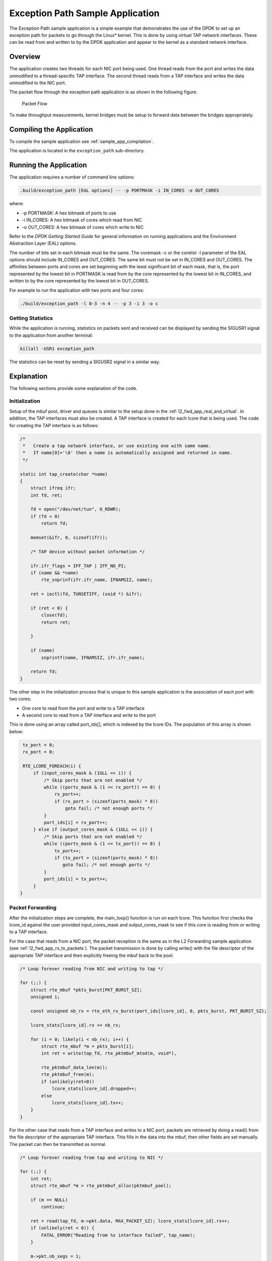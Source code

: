 ..  BSD LICENSE
    Copyright(c) 2010-2014 Intel Corporation. All rights reserved.
    All rights reserved.

    Redistribution and use in source and binary forms, with or without
    modification, are permitted provided that the following conditions
    are met:

    * Redistributions of source code must retain the above copyright
    notice, this list of conditions and the following disclaimer.
    * Redistributions in binary form must reproduce the above copyright
    notice, this list of conditions and the following disclaimer in
    the documentation and/or other materials provided with the
    distribution.
    * Neither the name of Intel Corporation nor the names of its
    contributors may be used to endorse or promote products derived
    from this software without specific prior written permission.

    THIS SOFTWARE IS PROVIDED BY THE COPYRIGHT HOLDERS AND CONTRIBUTORS
    "AS IS" AND ANY EXPRESS OR IMPLIED WARRANTIES, INCLUDING, BUT NOT
    LIMITED TO, THE IMPLIED WARRANTIES OF MERCHANTABILITY AND FITNESS FOR
    A PARTICULAR PURPOSE ARE DISCLAIMED. IN NO EVENT SHALL THE COPYRIGHT
    OWNER OR CONTRIBUTORS BE LIABLE FOR ANY DIRECT, INDIRECT, INCIDENTAL,
    SPECIAL, EXEMPLARY, OR CONSEQUENTIAL DAMAGES (INCLUDING, BUT NOT
    LIMITED TO, PROCUREMENT OF SUBSTITUTE GOODS OR SERVICES; LOSS OF USE,
    DATA, OR PROFITS; OR BUSINESS INTERRUPTION) HOWEVER CAUSED AND ON ANY
    THEORY OF LIABILITY, WHETHER IN CONTRACT, STRICT LIABILITY, OR TORT
    (INCLUDING NEGLIGENCE OR OTHERWISE) ARISING IN ANY WAY OUT OF THE USE
    OF THIS SOFTWARE, EVEN IF ADVISED OF THE POSSIBILITY OF SUCH DAMAGE.

Exception Path Sample Application
=================================

The Exception Path sample application is a simple example that demonstrates the use of the DPDK
to set up an exception path for packets to go through the Linux* kernel.
This is done by using virtual TAP network interfaces.
These can be read from and written to by the DPDK application and
appear to the kernel as a standard network interface.

Overview
--------

The application creates two threads for each NIC port being used.
One thread reads from the port and writes the data unmodified to a thread-specific TAP interface.
The second thread reads from a TAP interface and writes the data unmodified to the NIC port.

The packet flow through the exception path application is as shown in the following figure.

.. _figure_exception_path_example:

.. figure:: img/exception_path_example.*

   Packet Flow


To make throughput measurements, kernel bridges must be setup to forward data between the bridges appropriately.

Compiling the Application
-------------------------

To compile the sample application see :ref:`sample_app_compilation`.

The application is located in the ``exception_path`` sub-directory.

Running the Application
-----------------------

The application requires a number of command line options:

.. code-block:: console

    .build/exception_path [EAL options] -- -p PORTMASK -i IN_CORES -o OUT_CORES

where:

*   -p PORTMASK: A hex bitmask of ports to use

*   -i IN_CORES: A hex bitmask of cores which read from NIC

*   -o OUT_CORES: A hex bitmask of cores which write to NIC

Refer to the *DPDK Getting Started Guide* for general information on running applications
and the Environment Abstraction Layer (EAL) options.

The number of bits set in each bitmask must be the same.
The coremask -c or the corelist -l parameter of the EAL options should include IN_CORES and OUT_CORES.
The same bit must not be set in IN_CORES and OUT_CORES.
The affinities between ports and cores are set beginning with the least significant bit of each mask, that is,
the port represented by the lowest bit in PORTMASK is read from by the core represented by the lowest bit in IN_CORES,
and written to by the core represented by the lowest bit in OUT_CORES.

For example to run the application with two ports and four cores:

.. code-block:: console

    ./build/exception_path -l 0-3 -n 4 -- -p 3 -i 3 -o c

Getting Statistics
~~~~~~~~~~~~~~~~~~

While the application is running, statistics on packets sent and
received can be displayed by sending the SIGUSR1 signal to the application from another terminal:

.. code-block:: console

    killall -USR1 exception_path

The statistics can be reset by sending a SIGUSR2 signal in a similar way.

Explanation
-----------

The following sections provide some explanation of the code.

Initialization
~~~~~~~~~~~~~~

Setup of the mbuf pool, driver and queues is similar to the setup done in the :ref:`l2_fwd_app_real_and_virtual`.
In addition, the TAP interfaces must also be created.
A TAP interface is created for each lcore that is being used.
The code for creating the TAP interface is as follows:

.. code-block:: c

    /*
     *   Create a tap network interface, or use existing one with same name.
     *   If name[0]='\0' then a name is automatically assigned and returned in name.
     */

    static int tap_create(char *name)
    {
        struct ifreq ifr;
        int fd, ret;

        fd = open("/dev/net/tun", O_RDWR);
        if (fd < 0)
            return fd;

        memset(&ifr, 0, sizeof(ifr));

        /* TAP device without packet information */

        ifr.ifr_flags = IFF_TAP | IFF_NO_PI;
        if (name && *name)
            rte_snprinf(ifr.ifr_name, IFNAMSIZ, name);

        ret = ioctl(fd, TUNSETIFF, (void *) &ifr);

        if (ret < 0) {
            close(fd);
            return ret;

        }

        if (name)
            snprintf(name, IFNAMSIZ, ifr.ifr_name);

        return fd;
    }

The other step in the initialization process that is unique to this sample application
is the association of each port with two cores:

*   One core to read from the port and write to a TAP interface

*   A second core to read from a TAP interface and write to the port

This is done using an array called port_ids[], which is indexed by the lcore IDs.
The population of this array is shown below:

.. code-block:: c

    tx_port = 0;
    rx_port = 0;

    RTE_LCORE_FOREACH(i) {
        if (input_cores_mask & (1ULL << i)) {
            /* Skip ports that are not enabled */
            while ((ports_mask & (1 << rx_port)) == 0) {
                rx_port++;
                if (rx_port > (sizeof(ports_mask) * 8))
                    goto fail; /* not enough ports */
            }
            port_ids[i] = rx_port++;
        } else if (output_cores_mask & (1ULL << i)) {
            /* Skip ports that are not enabled */
            while ((ports_mask & (1 << tx_port)) == 0) {
                tx_port++;
                if (tx_port > (sizeof(ports_mask) * 8))
                   goto fail; /* not enough ports */
            }
            port_ids[i] = tx_port++;
        }
   }

Packet Forwarding
~~~~~~~~~~~~~~~~~

After the initialization steps are complete, the main_loop() function is run on each lcore.
This function first checks the lcore_id against the user provided input_cores_mask and output_cores_mask to see
if this core is reading from or writing to a TAP interface.

For the case that reads from a NIC port, the packet reception is the same as in the L2 Forwarding sample application
(see :ref:`l2_fwd_app_rx_tx_packets`).
The packet transmission is done by calling write() with the file descriptor of the appropriate TAP interface
and then explicitly freeing the mbuf back to the pool.

..  code-block:: c

    /* Loop forever reading from NIC and writing to tap */

    for (;;) {
        struct rte_mbuf *pkts_burst[PKT_BURST_SZ];
        unsigned i;

        const unsigned nb_rx = rte_eth_rx_burst(port_ids[lcore_id], 0, pkts_burst, PKT_BURST_SZ);

        lcore_stats[lcore_id].rx += nb_rx;

        for (i = 0; likely(i < nb_rx); i++) {
            struct rte_mbuf *m = pkts_burst[i];
            int ret = write(tap_fd, rte_pktmbuf_mtod(m, void*),

            rte_pktmbuf_data_len(m));
            rte_pktmbuf_free(m);
            if (unlikely(ret<0))
                lcore_stats[lcore_id].dropped++;
            else
                lcore_stats[lcore_id].tx++;
        }
    }

For the other case that reads from a TAP interface and writes to a NIC port,
packets are retrieved by doing a read() from the file descriptor of the appropriate TAP interface.
This fills in the data into the mbuf, then other fields are set manually.
The packet can then be transmitted as normal.

.. code-block:: c

    /* Loop forever reading from tap and writing to NIC */

    for (;;) {
        int ret;
        struct rte_mbuf *m = rte_pktmbuf_alloc(pktmbuf_pool);

        if (m == NULL)
            continue;

        ret = read(tap_fd, m->pkt.data, MAX_PACKET_SZ); lcore_stats[lcore_id].rx++;
        if (unlikely(ret < 0)) {
            FATAL_ERROR("Reading from %s interface failed", tap_name);
        }

        m->pkt.nb_segs = 1;
        m->pkt.next = NULL;
        m->pkt.data_len = (uint16_t)ret;

        ret = rte_eth_tx_burst(port_ids[lcore_id], 0, &m, 1);
        if (unlikely(ret < 1)) {
            rte_pktmuf_free(m);
            lcore_stats[lcore_id].dropped++;
        }
        else {
            lcore_stats[lcore_id].tx++;
        }
    }

To set up loops for measuring throughput, TAP interfaces can be connected using bridging.
The steps to do this are described in the section that follows.

Managing TAP Interfaces and Bridges
~~~~~~~~~~~~~~~~~~~~~~~~~~~~~~~~~~~

The Exception Path sample application creates TAP interfaces with names of the format tap_dpdk_nn,
where nn is the lcore ID. These TAP interfaces need to be configured for use:

.. code-block:: console

    ifconfig tap_dpdk_00 up

To set up a bridge between two interfaces so that packets sent to one interface can be read from another,
use the brctl tool:

.. code-block:: console

    brctl addbr "br0"
    brctl addif br0 tap_dpdk_00
    brctl addif br0 tap_dpdk_03
    ifconfig br0 up

The TAP interfaces created by this application exist only when the application is running,
so the steps above need to be repeated each time the application is run.
To avoid this, persistent TAP interfaces can be created using openvpn:

.. code-block:: console

    openvpn --mktun --dev tap_dpdk_00

If this method is used, then the steps above have to be done only once and
the same TAP interfaces can be reused each time the application is run.
To remove bridges and persistent TAP interfaces, the following commands are used:

.. code-block:: console

    ifconfig br0 down
    brctl delbr br0
    openvpn --rmtun --dev tap_dpdk_00

